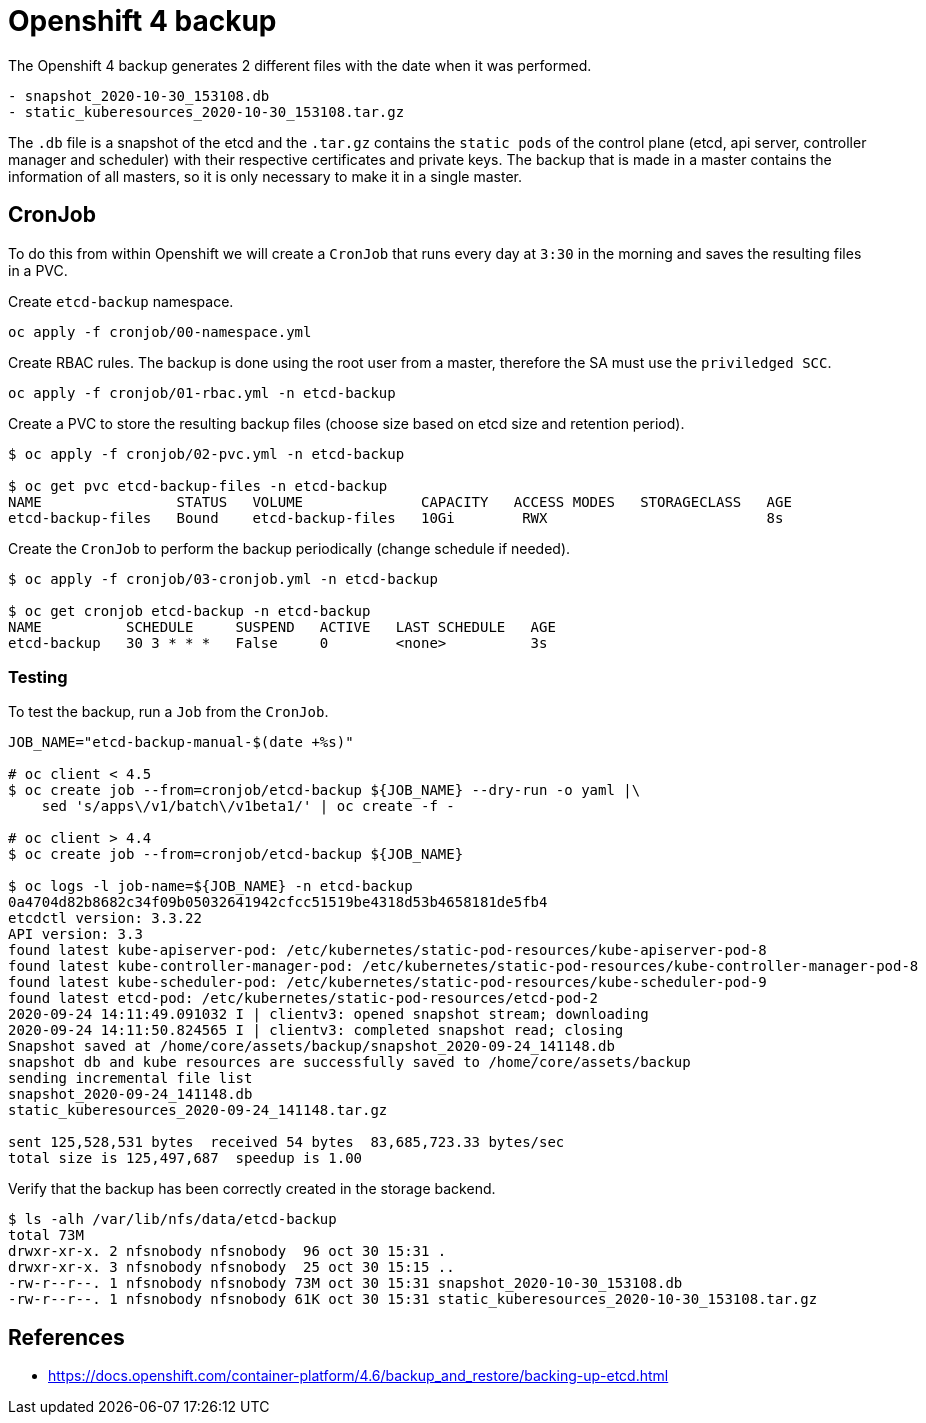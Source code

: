 = Openshift 4 backup

The Openshift 4 backup generates 2 different files with the date when it was
performed.

[source]
----
- snapshot_2020-10-30_153108.db
- static_kuberesources_2020-10-30_153108.tar.gz
----

The `+.db+` file is a snapshot of the etcd and the `+.tar.gz+` contains the
`+static pods+` of the control plane (etcd, api server, controller manager and
scheduler) with their respective certificates and private keys. The backup that
is made in a master contains the information of all masters, so it is only
necessary to make it in a single master.

== CronJob

To do this from within Openshift we will create a `+CronJob+` that runs every
day at `+3:30+` in the morning and saves the resulting files in a PVC.

Create `+etcd-backup+` namespace.

[source,shell]
----
oc apply -f cronjob/00-namespace.yml
----

Create RBAC rules. The backup is done using the root user from a master,
therefore the SA must use the `+priviledged SCC+`.

[source,shell]
----
oc apply -f cronjob/01-rbac.yml -n etcd-backup
----

Create a PVC to store the resulting backup files (choose size based on etcd size
and retention period).

[source,shell]
----
$ oc apply -f cronjob/02-pvc.yml -n etcd-backup

$ oc get pvc etcd-backup-files -n etcd-backup
NAME                STATUS   VOLUME              CAPACITY   ACCESS MODES   STORAGECLASS   AGE
etcd-backup-files   Bound    etcd-backup-files   10Gi        RWX                          8s
----

Create the `+CronJob+` to perform the backup periodically (change schedule if
needed).

[source,shell]
----
$ oc apply -f cronjob/03-cronjob.yml -n etcd-backup

$ oc get cronjob etcd-backup -n etcd-backup
NAME          SCHEDULE     SUSPEND   ACTIVE   LAST SCHEDULE   AGE
etcd-backup   30 3 * * *   False     0        <none>          3s
----

=== Testing

To test the backup, run a `+Job+` from the `+CronJob+`.

[source,shell]
----
JOB_NAME="etcd-backup-manual-$(date +%s)"

# oc client < 4.5
$ oc create job --from=cronjob/etcd-backup ${JOB_NAME} --dry-run -o yaml |\
    sed 's/apps\/v1/batch\/v1beta1/' | oc create -f -

# oc client > 4.4
$ oc create job --from=cronjob/etcd-backup ${JOB_NAME}

$ oc logs -l job-name=${JOB_NAME} -n etcd-backup
0a4704d82b8682c34f09b05032641942cfcc51519be4318d53b4658181de5fb4
etcdctl version: 3.3.22
API version: 3.3
found latest kube-apiserver-pod: /etc/kubernetes/static-pod-resources/kube-apiserver-pod-8
found latest kube-controller-manager-pod: /etc/kubernetes/static-pod-resources/kube-controller-manager-pod-8
found latest kube-scheduler-pod: /etc/kubernetes/static-pod-resources/kube-scheduler-pod-9
found latest etcd-pod: /etc/kubernetes/static-pod-resources/etcd-pod-2
2020-09-24 14:11:49.091032 I | clientv3: opened snapshot stream; downloading
2020-09-24 14:11:50.824565 I | clientv3: completed snapshot read; closing
Snapshot saved at /home/core/assets/backup/snapshot_2020-09-24_141148.db
snapshot db and kube resources are successfully saved to /home/core/assets/backup
sending incremental file list
snapshot_2020-09-24_141148.db
static_kuberesources_2020-09-24_141148.tar.gz

sent 125,528,531 bytes  received 54 bytes  83,685,723.33 bytes/sec
total size is 125,497,687  speedup is 1.00
----

Verify that the backup has been correctly created in the storage backend.

[source,shell]
----
$ ls -alh /var/lib/nfs/data/etcd-backup
total 73M
drwxr-xr-x. 2 nfsnobody nfsnobody  96 oct 30 15:31 .
drwxr-xr-x. 3 nfsnobody nfsnobody  25 oct 30 15:15 ..
-rw-r--r--. 1 nfsnobody nfsnobody 73M oct 30 15:31 snapshot_2020-10-30_153108.db
-rw-r--r--. 1 nfsnobody nfsnobody 61K oct 30 15:31 static_kuberesources_2020-10-30_153108.tar.gz
----

== References

- https://docs.openshift.com/container-platform/4.6/backup_and_restore/backing-up-etcd.html
